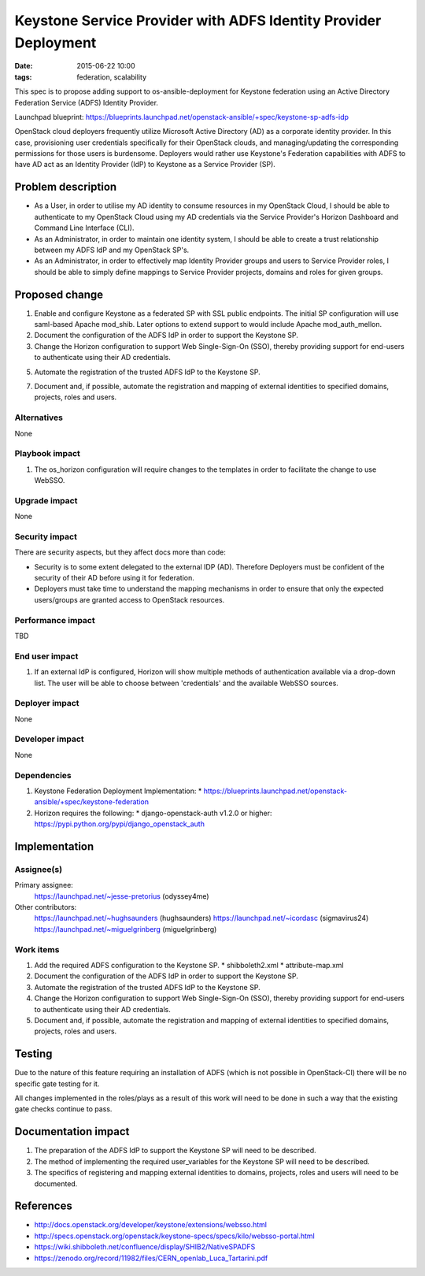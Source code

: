 Keystone Service Provider with ADFS Identity Provider Deployment
################################################################
:date: 2015-06-22 10:00
:tags: federation, scalability

This spec is to propose adding support to os-ansible-deployment for Keystone
federation using an Active Directory Federation Service (ADFS) Identity
Provider.

Launchpad blueprint: https://blueprints.launchpad.net/openstack-ansible/+spec/keystone-sp-adfs-idp

OpenStack cloud deployers frequently utilize Microsoft Active Directory (AD)
as a corporate identity provider. In this case, provisioning user credentials
specifically for their OpenStack clouds, and managing/updating the
corresponding permissions for those users is burdensome. Deployers would
rather use Keystone's Federation capabilities with ADFS to have AD act as an
Identity Provider (IdP) to Keystone as a Service Provider (SP).

Problem description
===================

* As a User, in order to utilise my AD identity to consume resources in my
  OpenStack Cloud, I should be able to authenticate to my OpenStack Cloud
  using my AD credentials via the Service Provider's Horizon Dashboard and
  Command Line Interface (CLI).

* As an Administrator, in order to maintain one identity system, I should be
  able to create a trust relationship between my ADFS IdP and my OpenStack
  SP's.

* As an Administrator, in order to effectively map Identity Provider groups and
  users to Service Provider roles, I should be able to simply define mappings
  to Service Provider projects, domains and roles for given groups.


Proposed change
===============

1. Enable and configure Keystone as a federated SP with SSL public endpoints.
   The initial SP configuration will use saml-based Apache mod_shib. Later
   options to extend support to would include Apache mod_auth_mellon.

2. Document the configuration of the ADFS IdP in order to support the
   Keystone SP.

3. Change the Horizon configuration to support Web Single-Sign-On (SSO),
   thereby providing support for end-users to authenticate using their AD
   credentials.

5. Automate the registration of the trusted ADFS IdP to the Keystone SP.

7. Document and, if possible, automate the registration and mapping of
   external identities to specified domains, projects, roles and users.


Alternatives
------------
None


Playbook impact
---------------
1. The os_horizon configuration will require changes to the templates in order to
   facilitate the change to use WebSSO.


Upgrade impact
--------------
None


Security impact
---------------
There are security aspects, but they affect docs more than code:

* Security is to some extent delegated to the external IDP (AD). Therefore
  Deployers must be confident of the security of their AD before using it for
  federation.
* Deployers must take time to understand the mapping mechanisms in order to
  ensure that only the expected users/groups are granted access to OpenStack
  resources.


Performance impact
------------------
TBD


End user impact
---------------
1. If an external IdP is configured, Horizon will show multiple methods of
   authentication available via a drop-down list. The user will be able to
   choose between 'credentials' and the available WebSSO sources.


Deployer impact
---------------
None


Developer impact
----------------
None


Dependencies
------------
1. Keystone Federation Deployment Implementation:
   * https://blueprints.launchpad.net/openstack-ansible/+spec/keystone-federation
2. Horizon requires the following:
   * django-openstack-auth v1.2.0 or higher: https://pypi.python.org/pypi/django_openstack_auth


Implementation
==============

Assignee(s)
-----------

Primary assignee:
  https://launchpad.net/~jesse-pretorius (odyssey4me)

Other contributors:
  https://launchpad.net/~hughsaunders (hughsaunders)
  https://launchpad.net/~icordasc (sigmavirus24)
  https://launchpad.net/~miguelgrinberg (miguelgrinberg)


Work items
----------

1. Add the required ADFS configuration to the Keystone SP.
   * shibboleth2.xml
   * attribute-map.xml

2. Document the configuration of the ADFS IdP in order to support the
   Keystone SP.

3. Automate the registration of the trusted ADFS IdP to the Keystone SP.

4. Change the Horizon configuration to support Web Single-Sign-On (SSO),
   thereby providing support for end-users to authenticate using their AD
   credentials.

5. Document and, if possible, automate the registration and mapping of
   external identities to specified domains, projects, roles and users.


Testing
=======

Due to the nature of this feature requiring an installation of ADFS
(which is not possible in OpenStack-CI) there will be no specific gate
testing for it.

All changes implemented in the roles/plays as a result of this work will
need to be done in such a way that the existing gate checks continue to
pass.

Documentation impact
====================

1. The preparation of the ADFS IdP to support the Keystone SP will need
   to be described.

2. The method of implementing the required user_variables for the Keystone
   SP will need to be described.

3. The specifics of registering and mapping external identities to
   domains, projects, roles and users will need to be documented.

References
==========

* http://docs.openstack.org/developer/keystone/extensions/websso.html

* http://specs.openstack.org/openstack/keystone-specs/specs/kilo/websso-portal.html

* https://wiki.shibboleth.net/confluence/display/SHIB2/NativeSPADFS

* https://zenodo.org/record/11982/files/CERN_openlab_Luca_Tartarini.pdf
